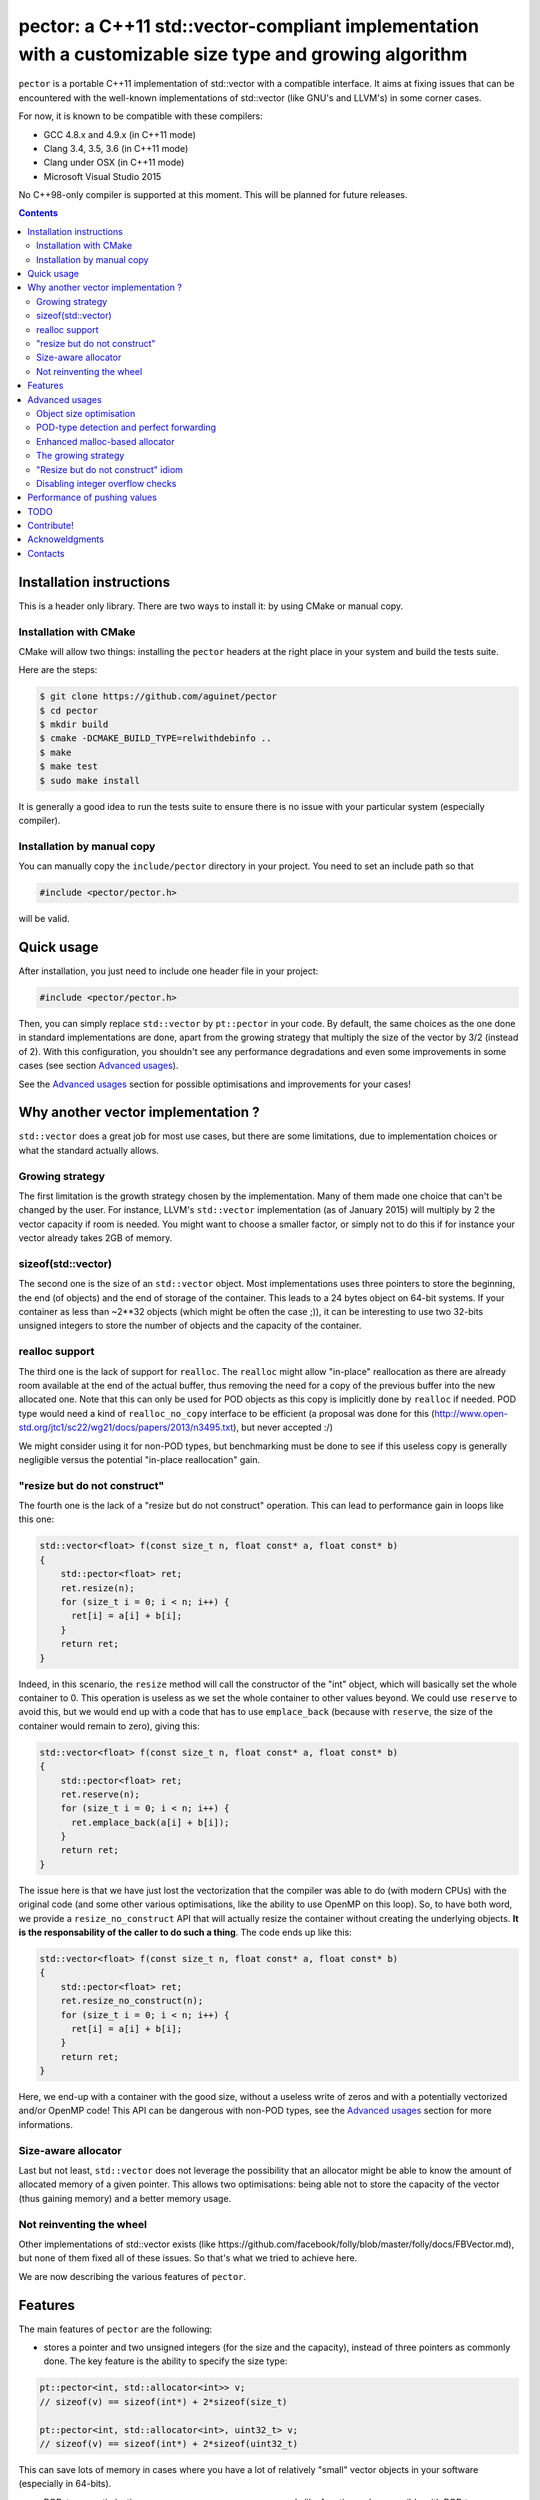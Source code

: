 pector: a C++11 std::vector-compliant implementation with a customizable size type and growing algorithm
========================================================================================================

``pector`` is a portable C++11 implementation of std::vector with a compatible
interface. It aims at fixing issues that can be encountered with the well-known
implementations of std::vector (like GNU's and LLVM's) in some corner cases.

For now, it is known to be compatible with these compilers:

* GCC 4.8.x and 4.9.x (in C++11 mode)
* Clang 3.4, 3.5, 3.6 (in C++11 mode)
* Clang under OSX (in C++11 mode)
* Microsoft Visual Studio 2015

No C++98-only compiler is supported at this moment. This will be planned for
future releases.

.. contents::


Installation instructions
-------------------------

This is a header only library. There are two ways to install it: by using CMake
or manual copy.


Installation with CMake
~~~~~~~~~~~~~~~~~~~~~~~

CMake will allow two things: installing the ``pector`` headers at the right place
in your system and build the tests suite.

Here are the steps:

.. code:: bash
  
  $ git clone https://github.com/aguinet/pector
  $ cd pector
  $ mkdir build
  $ cmake -DCMAKE_BUILD_TYPE=relwithdebinfo ..
  $ make
  $ make test
  $ sudo make install


It is generally a good idea to run the tests suite to ensure there is no issue
with your particular system (especially compiler). 

Installation by manual copy
~~~~~~~~~~~~~~~~~~~~~~~~~~~

You can manually copy the ``include/pector`` directory in your project. You need
to set an include path so that

.. code:: cpp
  
  #include <pector/pector.h>


will be valid.


Quick usage
-----------

After installation, you just need to include one header file in your project:

.. code:: cpp
  
  #include <pector/pector.h>


Then, you can simply replace ``std::vector`` by ``pt::pector`` in your code. By
default, the same choices as the one done in standard implementations are done,
apart from the growing strategy that multiply the size of the vector by 3/2
(instead of 2).
With this configuration, you shouldn't see any performance degradations and
even some improvements in some cases (see section `Advanced usages`_).

See the `Advanced usages`_ section for possible optimisations and improvements for your cases!


Why another vector implementation ?
-----------------------------------

``std::vector`` does a great job for most use cases, but there are some
limitations, due to implementation choices or what the standard actually
allows.

Growing strategy
~~~~~~~~~~~~~~~~

The first limitation is the growth strategy chosen by the implementation. Many
of them made one choice that can't be changed by the user. For instance, LLVM's
``std::vector`` implementation (as of January 2015) will multiply by 2 the
vector capacity if room is needed. You might want to choose a smaller factor, or
simply not to do this if for instance your vector already takes 2GB of memory. 

sizeof(std::vector)
~~~~~~~~~~~~~~~~~~~

The second one is the size of an ``std::vector`` object. Most implementations uses
three pointers to store the beginning, the end (of objects) and the end of
storage of the container. This leads to a 24 bytes object on 64-bit systems. If
your container as less than ~2**32 objects (which might be often the case ;)),
it can be interesting to use two 32-bits unsigned integers to store the number
of objects and the capacity of the container.

realloc support
~~~~~~~~~~~~~~~

The third one is the lack of support for ``realloc``. The ``realloc`` might
allow "in-place" reallocation as there are already room available at the end of
the actual buffer, thus removing the need for a copy of the previous buffer
into the new allocated one. Note that this can only be used for POD objects as
this copy is implicitly done by ``realloc`` if needed. POD type would need a
kind of ``realloc_no_copy`` interface to be efficient (a proposal was done for
this (http://www.open-std.org/jtc1/sc22/wg21/docs/papers/2013/n3495.txt), but
never accepted :/)

We might consider using it for non-POD types, but benchmarking must be done to
see if this useless copy is generally negligible versus the potential "in-place
reallocation" gain.

"resize but do not construct"
~~~~~~~~~~~~~~~~~~~~~~~~~~~~~

The fourth one is the lack of a "resize but do not construct" operation. This
can lead to performance gain in loops like this one:

.. code:: cpp

  std::vector<float> f(const size_t n, float const* a, float const* b)
  {
      std::pector<float> ret;
      ret.resize(n);
      for (size_t i = 0; i < n; i++) {
        ret[i] = a[i] + b[i];
      }
      return ret;
  }

Indeed, in this scenario, the ``resize`` method will call the constructor of the
"int" object, which will basically set the whole container to 0. This operation
is useless as we set the whole container to other values beyond. We could use
``reserve`` to avoid this, but we would end up with a code that has to use
``emplace_back`` (because with ``reserve``, the size of the container would remain
to zero), giving this:

.. code:: cpp

  std::vector<float> f(const size_t n, float const* a, float const* b)
  {
      std::pector<float> ret;
      ret.reserve(n);
      for (size_t i = 0; i < n; i++) {
        ret.emplace_back(a[i] + b[i]);
      }
      return ret;
  }

The issue here is that we have just lost the vectorization that the compiler
was able to do (with modern CPUs) with the original code (and some other
various optimisations, like the ability to use OpenMP on this loop). So, to
have both word, we provide a ``resize_no_construct`` API that will actually
resize the container without creating the underlying objects. **It is the
responsability of the caller to do such a thing**. The code ends up like this:

.. code:: cpp

  std::vector<float> f(const size_t n, float const* a, float const* b)
  {
      std::pector<float> ret;
      ret.resize_no_construct(n);
      for (size_t i = 0; i < n; i++) {
        ret[i] = a[i] + b[i];
      }
      return ret;
  }

Here, we end-up with a container with the good size, without a useless write of
zeros and with a potentially vectorized and/or OpenMP code! This API can be
dangerous with non-POD types, see the `Advanced usages`_ section for more
informations.


Size-aware allocator
~~~~~~~~~~~~~~~~~~~~

Last but not least, ``std::vector`` does not leverage the possibility that
an allocator might be able to know the amount of allocated memory of a given
pointer. This allows two optimisations: being able not to store the capacity of
the vector (thus gaining memory) and a better memory usage.


Not reinventing the wheel
~~~~~~~~~~~~~~~~~~~~~~~~~

Other implementations of std::vector exists (like
https://github.com/facebook/folly/blob/master/folly/docs/FBVector.md), but none
of them fixed all of these issues. So that's what we tried to achieve here.

We are now describing the various features of ``pector``.

Features
--------

The main features of ``pector`` are the following:

* stores a pointer and two unsigned integers (for the size and the capacity),
  instead of three pointers as commonly done. The key feature is the ability to
  specify the size type:

.. code:: cpp

  pt::pector<int, std::allocator<int>> v;
  // sizeof(v) == sizeof(int*) + 2*sizeof(size_t)
  
  pt::pector<int, std::allocator<int>, uint32_t> v;
  // sizeof(v) == sizeof(int*) + 2*sizeof(uint32_t)


This can save lots of memory in cases where you have a lot of relatively "small" vector objects in your software (especially in 64-bits).

* POD-types optimisation: uses ``memcpy``, ``memmove``, ``memcmp`` and alike
  functions when possible with POD types

* realloc-aware allocator: for instance, ``realloc`` can be used for POD types

* size-aware allocator: do not store the capacity of the container if the
  allocator is capable of giving the allocated size associated with a pointer.
  For instance, ``malloc_usable_size`` can be used on GNU systems.

.. code:: cpp

  pt::pector<int, pt::malloc_allocator<int>> v;
  // sizeof(v) == sizeof(int*) + sizeof(size_t)


This makes the object 16 bytes wide on 64-bit systems (where std::vector is generally 24 bytes).

* configurable growing strategy:

  The growing strategy is used when the vector needs to grow (when using
  ``emplace``, ``emplace_back``, ``push_back`` or ``insert``). Most vector
  implementations do not allow the user to choose how to grow the vector
  capacity (linearly, exponentially, etc...). By default, ``pector`` multiply
  the capacity by 3/2, but you can implement you own strategy. See
  ``pector/recommended_size.h`` for examples.

* ``resize_no_construct`` API: this gives the ability to resize a container
  without calling the default constructor of the underlying objects. For
  instance, for a vector of integers, this remove the first initialisation at
  zero, which can be costly in some situations.

* if you know what you are doing, integer overflow checks can be disabled for
  performance reasons.


Advanced usages
---------------

Advanced usage are mainly done thanks to the template parameters provided by ``pector``.
The API then is the same than ``std::vector``. We describe here how to use them
with some examples.

The signature of the ``pector`` class is the following:

.. code:: cpp

  template <class T, class Alloc = std::allocator<T>, class SizeType = size_t, class RecommendedSize = default_recommended_size, bool check_size_overflow = true>
  class pector;


We will explain each parameter and their interest.


Object size optimisation
~~~~~~~~~~~~~~~~~~~~~~~~

As said previously, the size of an std::vector object is generally the size of
3 pointers. That is, on 64-bit systems, 24 bytes. As you may not have 2**64
objects in your container, you may want to use 32-bit (or even smaller)
unsigned integers to store the size of the container, and thus gain memory.

``pector`` allows this by storing a pointer and two integers whose type is user controllable:

.. code:: cpp

  // using uint32_t as size type
  pt::pector<int, std::allocator<int>, uint32_t> v1;
  std::cout << sizeof(v1) << std::endl;

With default packing, this code will output:

.. code::
  
  16

By default, integer overflow checks are performed when the size of the
container grows. This can be disabled (see `Disabling integer overflow checks`_).

.. _disabled: disable-overflow-checks


POD-type detection and perfect forwarding
~~~~~~~~~~~~~~~~~~~~~~~~~~~~~~~~~~~~~~~~~

``pector`` uses optimized functions of the C standard library for memory
copying when using POD types.

This adds however an issue for perfect forwarded types. Indeed, it is possible
to create an ``std::vector`` object for types that are perfectly forwarded (as
you only need to store pointers to this type).

For ``pector`` to work with perfect forwarded types, you need to specialized
``std::is_pod`` for these given types. Here is an example (extracted from
``tests/forward_decl.cpp``) that declares B has a **non-POD** type:

.. code:: cpp
  
  struct B;

  namespace std {
  template <>
  struct is_pod<B>: public std::false_type { };
  } // std
  
  typedef pector<B> pector_b;


.. warning:: if you declare a non-POD type as a POD one, you will encounter all kinds of memory errors, as objects will never be constructed!


Enhanced malloc-based allocator
~~~~~~~~~~~~~~~~~~~~~~~~~~~~~~~

``pector`` can use an enhanced interface based on std::allocator to provides more features. The two concepts introduced are:

* size-aware allocator: given a pointer allocated by them, these allocators are
  able to give the real amount of memory reserved (one example is
  ``malloc_usable_size``). The interface to implement is:

.. code:: cpp

	size_type usable_size(const_pointer p) const


* reallocable allocator: support for a reallocate(pointer, size_type) function
  that can potentially reallocate "in place" a given buffer. The interface to implement is:

.. code:: cpp

	pointer realloc(pointer p, size_type const n)


In order to have ``pector`` still compatible with standard allocator, an
"enhanced" allocator has to derive from empty structures in order to "announce"
if it supports one of these interfaces. These structures are declared in
``pector/enhanced_allocators.h`` and simply are:

.. code:: cpp

  struct size_aware_allocator { };
  struct reallocable_allocator { };

with the associated "traits":

.. code:: cpp

  template <class Alloc>
  struct is_size_aware_allocator: public std::is_base_of<size_aware_allocator, Alloc>
  { };
  
  template <class Alloc>
  struct is_reallocable_allocator: public std::is_base_of<reallocable_allocator, Alloc>
  { };

One example of such allocator is the ``malloc_allocator`` defined in ``pector/malloc_allocator.h``.
It uses the C standard malloc,free,realloc to provide the "reallocable" idiom.
If GNU extensions are available, it uses the ``malloc_usable_size`` function to
provide the "size-aware" idiom.

Moreover, the user can choose which idiom to "enable", using two boolean template parameters:

.. code:: cpp

  template <class T, bool make_reallocable = true, bool make_size_aware = false>
  class malloc_allocator;

For instance, this ``pector`` object:

.. code:: cpp

  pt::pector<int, pt::malloc_allocator<int, true, false>> v;

will uses ``realloc`` for reallocations but won't do any size optimisation of
the vector object (as described in ``Object size optimisation``).


The growing strategy
~~~~~~~~~~~~~~~~~~~~

When a pector object needs to grow (using ``emplace_back`` for instance), it
has to decide about its new capacity size. The first solution would just be to
add the necessary space, but this can lead to quadratic growth performance (see
http://www.drdobbs.com/c-made-easier-how-vectors-grow/184401375 for a nice
explanation of this phenomena).

What could be interesting though is to control the

The existing strategies are the following:

* dummy (class ``recommended_size_dummy``): just return the wanted capacity ;
* multiply (class ``recommended_size_multiply_by``): multiply the old capacity by a rational fraction. This is the one used by default with 3/2 ;
* add (class ``recommended_size_add_by``): just add a constant the old capacity.

To use a particular strategy, just specific it when instantiating the ``pector`` object:

.. code:: cpp

  // This will create a pector object with a growing strategy of multiplying the old capacity by 2
  pt::pector<int, std::allocator<int>, size_t, pt::recommended_size_multiply_by<2,1>> v;


The default one is used with a factor of 1.5, which allows for a better memory
usage with common allocators (see
https://github.com/facebook/folly/blob/master/folly/docs/FBVector.md for an
explanation).

To implement a new growing strategy (which might better fit a specific allocator, like what have been done with FBVector in the link above), just declare a structure with one interface:

.. code:: cpp

  struct my_recommended_size
  {
  	template <class SizeType>
  	static inline SizeType recommended(SizeType const max_size, SizeType const old_cap, SizeType const new_cap);
  };

The role of the ``recommended`` function is to return the new capacity of the
vector given the old one, the new wanted one and the maximum number of objects
that the container can hold.


"Resize but do not construct" idiom
~~~~~~~~~~~~~~~~~~~~~~~~~~~~~~~~~~~

See above for the explanation about the necessity of such idiom. The
``resize_no_construct`` function will change the actual size of the container
to the user-supplied one without creating underlying objects.

.. warning:: when using this API with non-POD types, the user is responsible for the creation of the new objects! Maybe this feature will be only available for POD-types in the future.


Disabling integer overflow checks
~~~~~~~~~~~~~~~~~~~~~~~~~~~~~~~~~

Integer overflow checks are done in the function that needs to enlarge the size
of the container (like ``emplace_back``). If such overflow occurs, an
``std::length_error`` exception is thrown.

**If you known what you are doing**, and, for performance reasons, you want to
disable this check, you can do so by using the last template parameter of a
``pector`` object. For instance:

.. code:: cpp

  pector<int, std::allocator<int>, size_t, pt::default_recommended_size, false> v;

will create an object that will not perform these checks.

Please note that they only occur at the level of the number of objects inside
the container, not its capacity. This issue at the "capacity level" is handled
by the growing strategy (see `The growing strategy`_).


Performance of pushing values
-----------------------------

Below is a graph of the performances of adding a given number of consecutive
signed 32-bit integers, using different configurations. The code use is in the
``grow_perfs`` test case. This is a compared against GCC's libstdc++
``std::vector`` implementation.  These tests have been run on a Core i7
i7-3520M.

The first configuration is using ``pector`` with the standard allocator, and
two growing strategies : one that multiples the allocated size by 1.5, and the
other by 2. The results are show below:

.. image:: docs/benchs/std_alloc.png

Then, ``pector`` is used with the special ``malloc_allocator`` in reallocable
mode (without the "size-aware" mode), still using the same two growing
strategies. The results are shown below:

.. image:: docs/benchs/realloc_nsw.png

Finally, ``pector`` is used with the special ``malloc_allocator`` in
reallocable and "size-aware" mode, using the same two growing strategies. The
results are shown below:

.. image:: docs/benchs/realloc_sw.png

What we can see is that using ``realloc`` implies a nice performance gain (~x3
against the standard ``std::vector`` class). We can also notice that pector is
equivalent or better than the standard implementation in every case but when
the allocator is "size-aware". This is due to the cost of the calls to
``malloc_usable_size`` (see `TODO`_ below).

Note also that the internal state of the standard allocator might influence
the performances of such workloads, thus benchmarking your own code in
"real-life situation" is still necessary to see the real benefits of ``pector``.

TODO
----

TODO list:

* use ``malloc_usable_size`` the get the real vector capacity when possible
  (and still store the allocation size for performance reasons, see `Performance
  of pushing values`_).
* be less strict between the types of the pector objects that can be swapped
* C++98 only compiler support


Contribute!
-----------

Feel free to fork this project on GitHub and propose fixes/features!


Acknoweldgments
---------------

Thanks to Serge "serge-sans-paille" Guelton
(https://github.com/serge-sans-paille) and Joel Falcou for their initial
remarks, advices and/or fixes!

See CONTRIBUTORS for the list of contributors.

Contacts
--------

You can drop an email at adrien@guinet.me for any questions/remarks/suggestions!
